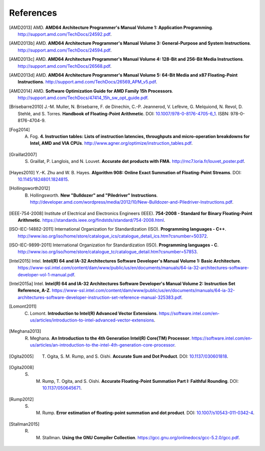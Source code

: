 **********
References
**********

.. [AMD2013] AMD. **AMD64 Architecture Programmer's Manual Volume 1: Application Programming**. http://support.amd.com/TechDocs/24592.pdf.
.. [AMD2013b] AMD. **AMD64 Architecture Programmer's Manual Volume 3: General-Purpose and System Instructions**. http://support.amd.com/TechDocs/24594.pdf.
.. [AMD2013c] AMD. **AMD64 Architecture Programmer's Manual Volume 4: 128-Bit and 256-Bit Media Instructions**. http://support.amd.com/TechDocs/26568.pdf.
.. [AMD2013d] AMD. **AMD64 Architecture Programmer's Manual Volume 5: 64-Bit Media and x87 Floating-Point Instructions**. http://support.amd.com/TechDocs/26569_APM_v5.pdf.
.. [AMD2014] AMD. **Software Optimization Guide for AMD Family 15h Processors**. http://support.amd.com/TechDocs/47414_15h_sw_opt_guide.pdf.
.. [Brisebarre2010] J.-M. Muller, N. Brisebarre, F. de Dinechin, C.-P. Jeannerod, V. Lefèvre, G. Melquiond, N. Revol, D. Stehlé, and S. Torres. **Handbook of Floating-Point Arithmetic**. DOI: `10.1007/978-0-8176-4705-6_1 <http://dx.doi.org/10.1007/978-0-8176-4705-6_1>`_. ISBN: 978-0-8176-4704-9.
.. [Fog2014] A. Fog. **4. Instruction tables: Lists of instruction latencies, throughputs and micro-operation breakdowns for Intel, AMD and VIA CPUs**. http://www.agner.org/optimize/instruction_tables.pdf.
.. [Graillat2007] S. Graillat, P. Langlois, and N. Louvet. **Accurate dot products with FMA**. http://rnc7.loria.fr/louvet_poster.pdf.
.. [Hayes2010] Y.-K. Zhu and W. B. Hayes. **Algorithm 908: Online Exact Summation of Floating-Point Streams**. DOI: `10.1145/1824801.1824815 <http://dx.doi.org/10.1145/1824801.1824815>`_.
.. [Hollingsworth2012] B. Hollingsworth. **New "Bulldozer" and "Piledriver" Instructions**. http://developer.amd.com/wordpress/media/2012/10/New-Bulldozer-and-Piledriver-Instructions.pdf.
.. [IEEE-754-2008] Institute of Electrical and Electronics Engineers (IEEE). **754-2008 - Standard for Binary Floating-Point Arithmetic**. https://standards.ieee.org/findstds/standard/754-2008.html.
.. [ISO-IEC-14882-2011] International Organization for Standardization (ISO). **Programming languages - C++**. http://www.iso.org/iso/home/store/catalogue_ics/catalogue_detail_ics.htm?csnumber=50372.
.. [ISO-IEC-9899-2011] International Organization for Standardization (ISO). **Programming languages - C**. http://www.iso.org/iso/home/store/catalogue_tc/catalogue_detail.htm?csnumber=57853.
.. [Intel2015] Intel. **Intel(R) 64 and IA-32 Architectures Software Developer's Manual Volume 1: Basic Architecture**. https://www-ssl.intel.com/content/dam/www/public/us/en/documents/manuals/64-ia-32-architectures-software-developer-vol-1-manual.pdf.
.. [Intel2015a] Intel. **Intel(R) 64 and IA-32 Architectures Software Developer's Manual Volume 2: Instruction Set Reference, A-Z**. https://www-ssl.intel.com/content/dam/www/public/us/en/documents/manuals/64-ia-32-architectures-software-developer-instruction-set-reference-manual-325383.pdf.
.. [Lomont2011] C. Lomont. **Introduction to Intel(R) Advanced Vector Extensions**. https://software.intel.com/en-us/articles/introduction-to-intel-advanced-vector-extensions.
.. [Meghana2013] R. Meghana. **An Introduction to the 4th Generation Intel(R) Core(TM) Processor**. https://software.intel.com/en-us/articles/an-introduction-to-the-intel-4th-generation-core-processor.
.. [Ogita2005] T. Ogita, S. M. Rump, and S. Oishi. **Accurate Sum and Dot Product**. DOI: `10.1137/030601818 <http://dx.doi.org/10.1137/030601818>`_.
.. [Ogita2008] S. M. Rump, T. Ogita, and S. Oishi. **Accurate Floating-Point Summation Part I: Faithful Rounding**. DOI: `10.1137/050645671 <http://dx.doi.org/10.1137/050645671>`_.
.. [Rump2012] S. M. Rump. **Error estimation of floating-point summation and dot product**. DOI: `10.1007/s10543-011-0342-4 <http://dx.doi.org/10.1007/s10543-011-0342-4>`_.
.. [Stallman2015] R. M. Stallman. **Using the GNU Compiler Collection**. https://gcc.gnu.org/onlinedocs/gcc-5.2.0/gcc.pdf.
